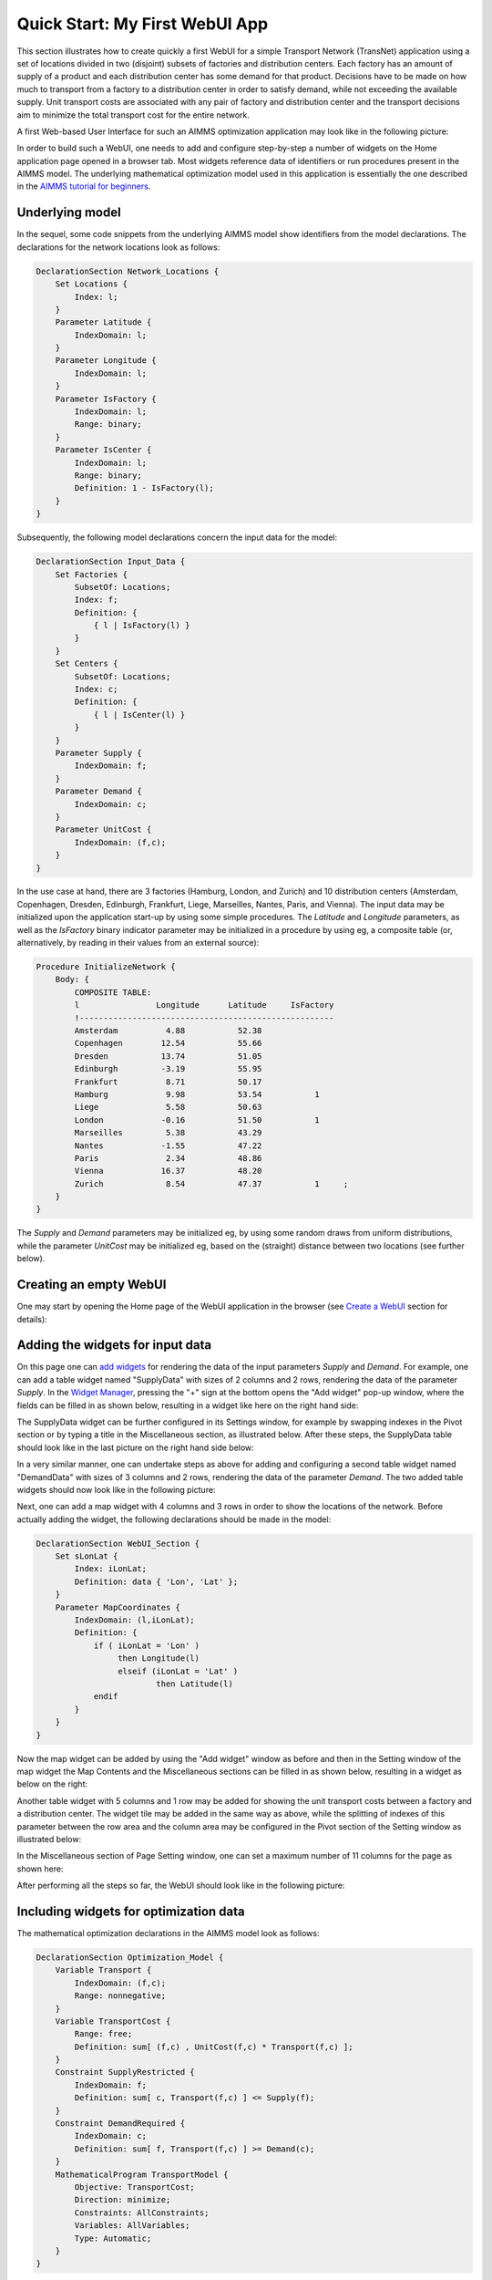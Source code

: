 Quick Start: My First WebUI App
===============================

This section illustrates how to create quickly a first WebUI for a simple Transport Network (TransNet) application using a set of locations divided in two (disjoint) subsets of factories and distribution centers. Each factory has an amount of supply of a product and each distribution center has some demand for that product. Decisions have to be made on how much to transport from a factory to a distribution center in order to satisfy demand, while not exceeding the available supply. Unit transport costs are associated with any pair of factory and distribution center and the transport decisions aim to minimize the total transport cost for the entire network. 

A first Web-based User Interface for such an AIMMS optimization application may look like in the following picture:

.. image:: images/transnet-overview_v1.png
    :align: center

In order to build such a WebUI, one needs to add and configure step-by-step a number of widgets on the Home application page opened in a browser tab. Most widgets reference data of identifiers or run procedures present in the AIMMS model. The underlying mathematical optimization model used in this application is essentially the one described in the `AIMMS tutorial for beginners <https://download.aimms.com/aimms/download/references/AIMMS_tutorial_beginner.pdf>`_. 

Underlying model
----------------

In the sequel, some code snippets from the underlying AIMMS model show identifiers from the model declarations. The declarations for the network locations look as follows:

.. code::

    DeclarationSection Network_Locations {
        Set Locations {
            Index: l;
        }
        Parameter Latitude {
            IndexDomain: l;
        }
        Parameter Longitude {
            IndexDomain: l;
        }
        Parameter IsFactory {
            IndexDomain: l;
            Range: binary;
        }
        Parameter IsCenter {
            IndexDomain: l;
            Range: binary;
            Definition: 1 - IsFactory(l);
        }
    }

Subsequently, the following model declarations concern the input data for the model:

.. code::

    DeclarationSection Input_Data {
        Set Factories {
            SubsetOf: Locations;
            Index: f;
            Definition: {
                { l | IsFactory(l) }
            }
        }
        Set Centers {
            SubsetOf: Locations;
            Index: c;
            Definition: {
                { l | IsCenter(l) }
            }
        }
        Parameter Supply {
            IndexDomain: f;
        }
        Parameter Demand {
            IndexDomain: c;
        }
        Parameter UnitCost {
            IndexDomain: (f,c);
        }
    } 

In the use case at hand, there are 3 factories (Hamburg, London, and Zurich) and 10 distribution centers (Amsterdam, Copenhagen, Dresden, Edinburgh, Frankfurt, Liege, Marseilles, Nantes, Paris, and Vienna). The input data may be initialized upon the application start-up by using some simple procedures. The *Latitude* and *Longitude* parameters, as well as the *IsFactory* binary indicator parameter may be initialized in a procedure by using eg, a composite table (or, alternatively, by reading in their values from an external source):

.. code::

    Procedure InitializeNetwork {
        Body: {
            COMPOSITE TABLE:
            l                Longitude      Latitude     IsFactory          
            !-----------------------------------------------------
            Amsterdam          4.88           52.38                               
            Copenhagen        12.54           55.66          
            Dresden           13.74           51.05   
            Edinburgh         -3.19           55.95          
            Frankfurt          8.71           50.17          
            Hamburg            9.98           53.54           1   
            Liege              5.58           50.63   
            London            -0.16           51.50           1         
            Marseilles	       5.38           43.29        
            Nantes            -1.55           47.22                 
            Paris              2.34           48.86            
            Vienna            16.37           48.20                
            Zurich             8.54           47.37           1     ;
        }
    }

The *Supply* and *Demand* parameters may be initialized eg, by using some random draws from uniform distributions, while the parameter *UnitCost* may be initialized eg, based on the (straight) distance between two locations (see further below).

Creating an empty WebUI
-----------------------

One may start by opening the Home page of the WebUI application in the browser (see `Create a WebUI <creating.html>`_ section for details):

.. image:: images/transnet-empty-start.png
    :align: center

Adding the widgets for input data
---------------------------------

On this page one can `add widgets <widget-manager.html#add-a-widget>`_ for rendering the data of the input parameters *Supply* and *Demand*. For example, one can add a table widget named "SupplyData" with sizes of 2 columns and 2 rows, rendering the data of the parameter *Supply*. In the `Widget Manager <widget-manager.html>`_, pressing the "+" sign at the bottom opens the "Add widget" pop-up window, where the fields can be filled in as shown below, resulting in a widget like here on the right hand side:  

.. image:: images/transnet-joint-1_v3.png
    :align: center

The SupplyData widget can be further configured in its Settings window, for example by swapping indexes in the Pivot section or by typing a title in the Miscellaneous section, as illustrated below. After these steps, the SupplyData table should look like in the last picture on the right hand side below:

.. image:: images/transnet-joint-2.png
    :align: center
 
In a very similar manner, one can undertake steps as above for adding and configuring a second table widget named "DemandData" with sizes of 3 columns and 2 rows, rendering the data of the parameter *Demand*. The two added table widgets should now look like in the following picture:

.. image:: images/supply-demand-1_v1.png
    :align: center

Next, one can add a map widget with 4 columns and 3 rows in order to show the locations of the network. Before actually adding the widget, the following declarations should be made in the model:

.. code::

    DeclarationSection WebUI_Section {
        Set sLonLat {
            Index: iLonLat;
            Definition: data { 'Lon', 'Lat' };
        }
        Parameter MapCoordinates {
            IndexDomain: (l,iLonLat);
            Definition: {
                if ( iLonLat = 'Lon' ) 
                     then Longitude(l) 
                     elseif (iLonLat = 'Lat' )
                             then Latitude(l) 
                endif
            }
        }
    }

Now the map widget can be added by using the "Add widget" window as before and then in the Setting window of the map widget the Map Contents and the Miscellaneous sections can be filled in as shown below, resulting in a widget as below on the right:

.. image:: images/transnet-joint-3.png
    :align: center

Another table widget with 5 columns and 1 row may be added for showing the unit transport costs between a factory and a distribution center. The widget tile may be added in the same way as above, while the splitting of indexes of this parameter between the row area and the  column area may be configured in the Pivot section of the Setting window as illustrated below:

.. image:: images/transnet-joint-4.png 
    :align: center

In the Miscellaneous section of Page Setting window, one can set a maximum number of 11 columns for the page as shown here:

.. image:: images/transnet-pagesettings.png
    :align: center

After performing all the steps so far, the WebUI should look like in the following picture:

.. image:: images/transnet-step3.png
    :align: center

Including widgets for optimization data
---------------------------------------

The mathematical optimization declarations in the AIMMS model look as follows:

.. code::

    DeclarationSection Optimization_Model {
        Variable Transport {
            IndexDomain: (f,c);
            Range: nonnegative;
        }
        Variable TransportCost {
            Range: free;
            Definition: sum[ (f,c) , UnitCost(f,c) * Transport(f,c) ];
        }
        Constraint SupplyRestricted {
            IndexDomain: f;
            Definition: sum[ c, Transport(f,c) ] <= Supply(f);
        }
        Constraint DemandRequired {
            IndexDomain: c;
            Definition: sum[ f, Transport(f,c) ] >= Demand(c);
        }
        MathematicalProgram TransportModel {
            Objective: TransportCost;
            Direction: minimize;
            Constraints: AllConstraints;
            Variables: AllVariables;
            Type: Automatic;
        }
    }

Some additional declarations for the model output can be added as follows:

.. code::

    DeclarationSection Output_Data {
        Parameter IsTheModelSolved {
            Range: binary;
        }
        Set LP_ModelStatuses {
            SubsetOf: AllSolutionStates;
            Definition: data{ 'Optimal', 'Infeasible', 'Unbounded', 'SolverNotCalled' };
        }
        ElementParameter TransportModelStatus {
            Range: LP_ModelStatuses;
            Definition: {
                if IsTheModelSolved
                   then TransportModel.ProgramStatus
                   else 'SolverNotCalled'
                endif;
            }
        }
    }
 
For output data one may add to the Home page in the WebUI a table widget with 2 columns and 2 rows (title Transport) showing the data of the Transport variable and a scalar widget with 2 columns and 1 row  (tile Total Transport Costs) rendering the data of the variable TransportCosts. These Settings of two widgets may be configured as shown in these two pictures, respectively:

.. image:: images/transnet-joint-5.png
    :align: center

The last two widgets have no data to be shown before the model is solved, so, after performing also the last steps, the WebUI should look as follows:

.. image:: images/transnet-step4.png
    :align: center

Adding buttons
--------------

The procedures which initializes the input state before solving the model may be declared for example like here:

.. code::

    Procedure InitializeUnitCosts {
        Body: {        
                    UnitCost(f,c) := Round( Sqrt(Sqr(Latitude(f)-Latitude(c)) + Sqr(Longitude(f)-Longitude(c))), 2 );
        }
    }

    Procedure InitializeInput {
        Body: {        
            option seed = 1234;
            
            Supply(f) := Round( Uniform(40,80), 2 );
            Demand(c) := Round( Uniform(10,20), 2 );
            
            InitializeUnitCosts;
            
            EmptyVariables;
        }
    }

where the procedure on the last line above simply empties the output state:

.. code::

    Procedure EmptyVariables {
        Body: {
            
            empty Transport, TransportCost, IsTheModelSolved;
        }
    }

On the WebUI page one can now add a button widget with 3 columns and 1 row (tile (RE-)INITIALIZE DATA) and configure it in the Action section of its Settings window in order to run upon click the procedure *InitializeInput* as illustrated below:

.. image:: images/transnet-joint-6.png
     :align: center

In order to experiment using other unit transport costs than the initial ones, a procedure as the following may be used:

.. code::

    Procedure ModifyUnitCosts {
        Body: {
            
            InitializeUnitCosts;
            
            option seed = 5678;
            
            UnitCost(f,c) *= Uniform(0.3,2.5);
            
            EmptyVariables;
        }
    }

Similarly as before, one can add another button widget with 2 columns and 1 row (title MODIFY UNIT COSTS) running upon click the last procedure mentioned above. After performing all the steps so far, the WebUI page should look like shown below:

.. image:: images/transnet-step5.png
    :align: center

Solving the optimization model
------------------------------

Now it's time to actually solve the optimization model and show the resulting output data in the WebUI. In developer model, solving the model normally requires a simple procedure as the following:

.. code::

    Procedure SolveModel {
        Body: {
            
            solve TransportModel;
            
            IsTheModelSolved := 1;
            
            !If the problem was not solved to optimality, make sure that the decision variables
            !are emptied, because they do correspond to actual solution.
            
            if ( TransportModelStatus <> 'Optimal' ) then
                empty Transport, TransportCost  ;
            endif ;
        }
    }

However, in case the application is run on AIMMS PRO, the WebUI client needs to delegate the optimization procedure to the solver session running on the PRO server using a procedure as the following:

.. code::

    Procedure DelegateSolve {
        Body: {
            
            if pro::DelegateToServer( waitForCompletion : 1, completionCallback : 'pro::session::LoadResultsCallback' ) 
               then return 1;
            endif ;
            
            SolveModel;
        }
    } 

So, the overall solving procedure which addresses all situations (developer mode and deployment PRO mode) can be declared like shown below:

.. code::

    Procedure SolveProcedure {
        Body: {
            
            if ProjectDeveloperMode then
            
                   SolveModel;
            
            elseif pro::GetPROEndPoint() then
            
                    if pro::IsRunningAtServer then
            
                    SolveModel;
                    else
                    DelegateSolve;
                    endif;
            endif ;
        }
    }

After making sure that the above declarations are present in the AIMMS model, one can add to the WebUI a new button widget with 4 columns and 1 row (title COMPUTE OPTIMAL TRANSPORT) running upon click the last procedure mention above, which actually solves the model. After pushing this button the output data is filled in for the Transport table and the Total Transport Costs scalar. However, the Transport amounts are not yet shown in the map widget. In order to achieve this, one needs to open the Settings window of the map widget and add the arcs in the Map Contents section of as follows:

.. image:: images/networkmap-contents-2.png
    :align: center

So, after performing all the steps so far the WebUI should look as shown here:

.. image:: images/transnet-step7.png
    :align: center

One may add to the WebUI a selectionbox widget with 2 columns and 1 row showing the value of the element parameter *TransportModelStatus*. After pushing the "MODIFY UNIT COSTS" button and then solving the model again by using the "COMPUTE OPTIMAL TRANSPORT" button, the WebUI overview should now show the new solution (with visible model status Optimal ) as in the following picture:

.. image:: images/transnet-step8.png
    :align: center

Providing more structure to the UI
----------------------------------

In order to indicate more clearly the input, the optimization, and the output parts in the WebUI, one may add 3 label widgets called InputLabel (contents INPUT), OptimizationLabel (contents OPTIMIZATION), and OutputLabel (contents OUTPUT), in this order. All labels can have 1 row, while the columns sizes may be 5 columns, 4 columns, and 2 columns, respectively. The label widgets may be moved up (by drag-and-drop) as the first 3 widgets in the Widgets Manager, in the same order, while the rest of the widgets may follow up by keeping their relative order in which they have been added. Furthermore, a new text widget may be also added as the very first widget in the Widget Manager in order to show a title / introduction section for the entire application (like the one shown in the first overview picture in the very beginning of this documentation section). Formatting the contents of such a text widget is self-explanatory in its Edit window by using the options on the top:

.. image:: images/transnet-joint-8.png
    :align: center

The final Widget Manager showing all widgets and their relative order looks like shown here:

.. image:: images/transnet-widgetmanager.png
    :align: center

After pushing again the data initialization button and the optimization button, one should retrieve the initial solution and the WebUI should look now as follows:

.. image:: images/transnet-step10_v1.png 
    :align: center

Adding What-If analysis
-----------------------

One can perform a "What-If" type of analysis by changing values for Supply, Demand, or UnitCosts, and subsequently re-solving the model. When input data changes, it may be handy to empty right away the output data resulted from the previous runs. This can be achieved by declaring procedures with names starting with "UponChange\_" followed by the name of the identifier which incurs a change, similar to the ones below:

.. code::

    Procedure UponChange_Supply {
        Body: {
                    EmptyVariables;
        }
    }

    Procedure UponChange_Demand {
        Body: {
                    EmptyVariables;
        }
    }

    Procedure UponChange_UnitCost {
        Body: {
                    EmptyVariables;
        }
    }

One may change for example, the Demand value in Amsterdam to 50 and this action will also empty the widgets for output data and show in the model status that the solver has not been called yet:

.. image:: images/transnet-whatif-supplya50_v2.png 
    :align: center

After pushing again the "COMPUTE OPTIMAL TRANSPORT" button, the new solution is shown and the model status becomes Optimal again:

.. image:: images/transnet-whatif-suppa50-opt.png
    :align: center

One may try and repeat the experiment for the scenario in which Demand value in Amsterdam would increase, for example, to 70. In this case the model becomes infeasible, because the total demand exceeds the total available supply. So, the output data stays empty and the model status is set to Infeasible:

.. image:: images/transnet-whatif-supplya70-inf.png
    :align: center

Of course, one may experiment with several scenarios by altering (also simultaneously) several values in Supply, Demand, and UnitCosts, re-solving the model and observing the impact of the new input to the model status and the solution, in case the model is feasible.

Modifying widget types
----------------------

Now let's say we push again the data initialization button followed by the optimization button, such that we move back to the initial situation. However, one would like to visualize the inputs and outputs in a more graphical way. Some widgets allow to change type and show the data differently without defining a new widget for that. For example, in the Settings window of the table widgets for Supply or Demand, in the Change Type section the type may be changed, eg, to "bar chart", while for Transport to, eg, "pie chart", as shown below:

.. image:: images/transnet-joint-7.png
    :align: center

The final result
----------------

These changes lead to a WebUI as the one illustrated in the very beginning of this documentation section. Moreover, other visualizations are possible as well. For example, if the type of the table for UnitCosts is changed to tree-map and the indexes are swapped in the order (c,f), then the final WebUI may look like in this picture:

.. image:: images/transnet-overview-2.png
    :align: center

Hopefully this quick tour will give the reader a good understanding of how to start using the AIMMS WebUI. The next sections of this manual provide all the details required for building full-scope, professionally looking  Web-based User Interfaces for the AIMMS applications.
